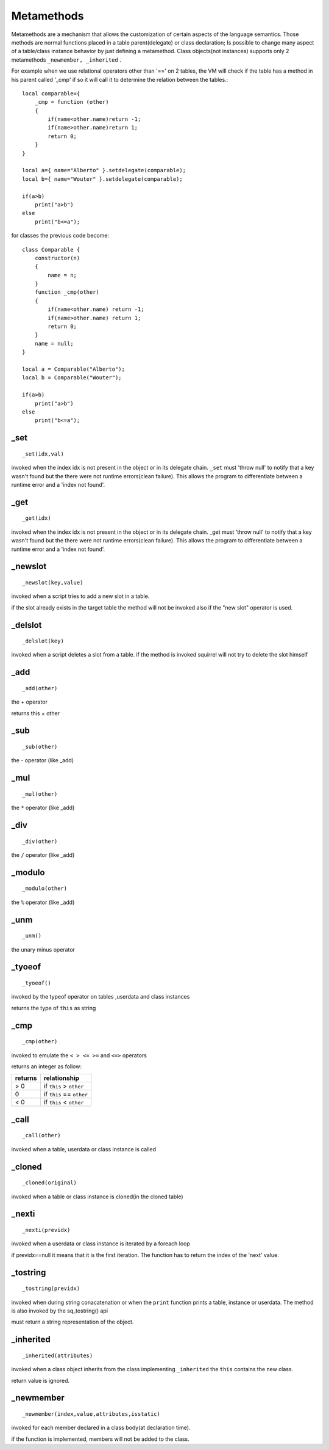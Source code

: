 .. _metamethods:

-----------
Metamethods
-----------

Metamethods are a mechanism that allows the customization of certain aspects of the
language semantics. Those methods are normal functions placed in a table
parent(delegate) or class declaration; Is possible to change many aspect of a table/class instance behavior by just defining
a metamethod. Class objects(not instances) supports only 2 metamethods ``_newmember, _inherited`` .

For example when we use relational operators other than '==' on 2 tables, the VM will
check if the table has a method in his parent called '_cmp' if so it will call it to determine
the relation between the tables.::

    local comparable={
        _cmp = function (other)
        {
            if(name<other.name)return -1;
            if(name>other.name)return 1;
            return 0;
        }
    }

    local a={ name="Alberto" }.setdelegate(comparable);
    local b={ name="Wouter" }.setdelegate(comparable);

    if(a>b)
        print("a>b")
    else
        print("b<=a");

for classes the previous code become: ::

    class Comparable {
        constructor(n)
        {
            name = n;
        }
        function _cmp(other)
        {
            if(name<other.name) return -1;
            if(name>other.name) return 1;
            return 0;
        }
        name = null;
    }

    local a = Comparable("Alberto");
    local b = Comparable("Wouter");

    if(a>b)
        print("a>b")
    else
        print("b<=a");

^^^^^
_set
^^^^^

::

    _set(idx,val)

invoked when the index idx is not present in the object or in its delegate chain.
``_set`` must 'throw null' to notify that a key wasn't found but the there were not runtime errors(clean failure).
This allows the program to differentiate between a runtime error and a 'index not found'.

^^^^^
_get
^^^^^

::

    _get(idx)

invoked when the index idx is not present in the object or in its delegate chain.
_get must 'throw null' to notify that a key wasn't found but the there were not runtime errors(clean failure).
This allows the program to differentiate between a runtime error and a 'index not found'.

^^^^^^^^^
_newslot
^^^^^^^^^

::

    _newslot(key,value)

invoked when a script tries to add a new slot in a table.

if the slot already exists in the target table the method will not be invoked also if the
"new slot" operator is used.

^^^^^^^^^
_delslot
^^^^^^^^^

::

    _delslot(key)

invoked when a script deletes a slot from a table.
if the method is invoked squirrel will not try to delete the slot himself

^^^^^^^^
_add
^^^^^^^^

::

    _add(other)

the + operator

returns this + other

^^^^^^^^^^^^^^^^^^^^^^^^
_sub
^^^^^^^^^^^^^^^^^^^^^^^^

::

    _sub(other)

the - operator (like _add)

^^^^^^^^^^^^^^^^^^^^^^^^
_mul
^^^^^^^^^^^^^^^^^^^^^^^^

::

    _mul(other)

the ``*`` operator (like _add)

^^^^^^^^^^^^^^^^^^^^^^^^
_div
^^^^^^^^^^^^^^^^^^^^^^^^

::

    _div(other)

the ``/`` operator (like _add)

^^^^^^^^^^^^^^^^^^^^^^^^
_modulo
^^^^^^^^^^^^^^^^^^^^^^^^

::

    _modulo(other)

the ``%`` operator (like _add)

^^^^^^^^^
_unm
^^^^^^^^^

::

    _unm()

the unary minus operator

^^^^^^^^^^^^^^^^^^^^^^^^
_tyoeof
^^^^^^^^^^^^^^^^^^^^^^^^

::

    _tyoeof()

invoked by the typeof operator on tables ,userdata and class instances

returns the type of ``this`` as string

^^^^^^^^^^^^^^^^^^^^^^^^
_cmp
^^^^^^^^^^^^^^^^^^^^^^^^

::

    _cmp(other)

invoked to emulate the ``< > <= >=`` and ``<=>`` operators

returns an integer as follow:

+-----------+----------------------------+
| returns   | relationship               |
+===========+============================+
|  > 0      | if ``this`` > ``other``    |
+-----------+----------------------------+
|  0        | if ``this`` == ``other``   |
+-----------+----------------------------+
|  < 0      | if ``this`` < ``other``    |
+-----------+----------------------------+

^^^^^^^^^^^^^^^^^^^^^^^^
_call
^^^^^^^^^^^^^^^^^^^^^^^^

::

    _call(other)

invoked when a table, userdata or class instance is called

^^^^^^^^^^^^^^^^^^^^^^^^
_cloned
^^^^^^^^^^^^^^^^^^^^^^^^

::

    _cloned(original)

invoked when a table or class instance is cloned(in the cloned table)

^^^^^^^^^^^^^^^^^^^^^^^^
_nexti
^^^^^^^^^^^^^^^^^^^^^^^^

::

    _nexti(previdx)

invoked when a userdata or class instance is iterated by a foreach loop

if previdx==null it means that it is the first iteration.
The function has to return the index of the 'next' value.

^^^^^^^^^^^^^^^^^^^^^^^^
_tostring
^^^^^^^^^^^^^^^^^^^^^^^^

::

    _tostring(previdx)

invoked when during string conacatenation or when the ``print`` function prints a table, instance or userdata.
The method is also invoked by the sq_tostring() api

must return a string representation of the object.

^^^^^^^^^^^^^^^^^^^^^^^^
_inherited
^^^^^^^^^^^^^^^^^^^^^^^^

::

    _inherited(attributes)

invoked when a class object inherits from the class implementing ``_inherited``
the ``this`` contains the new class.

return value is ignored.

^^^^^^^^^^^^^^^^^^^^^^^^
_newmember
^^^^^^^^^^^^^^^^^^^^^^^^

::

    _newmember(index,value,attributes,isstatic)

invoked for each member declared in a class body(at declaration time).

if the function is implemented, members will not be added to the class.
